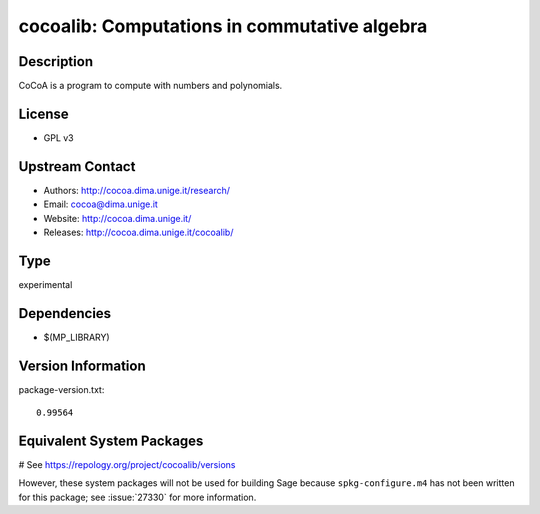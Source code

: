 .. _spkg_cocoalib:

cocoalib: Computations in commutative algebra
=============================================

Description
-----------

CoCoA is a program to compute with numbers and polynomials.

License
-------

-  GPL v3


Upstream Contact
----------------

-  Authors: http://cocoa.dima.unige.it/research/
-  Email: cocoa@dima.unige.it
-  Website: http://cocoa.dima.unige.it/
-  Releases: http://cocoa.dima.unige.it/cocoalib/


Type
----

experimental


Dependencies
------------

- $(MP_LIBRARY)

Version Information
-------------------

package-version.txt::

    0.99564

Equivalent System Packages
--------------------------

.. tab:: Fedora/Redhat/CentOS:

   .. CODE-BLOCK:: bash

       $ sudo dnf install cocoalib cocoalib-devel

.. tab:: FreeBSD:

   .. CODE-BLOCK:: bash

       $ sudo pkg install math/cocoalib

# See https://repology.org/project/cocoalib/versions

However, these system packages will not be used for building Sage
because ``spkg-configure.m4`` has not been written for this package;
see :issue:`27330` for more information.

